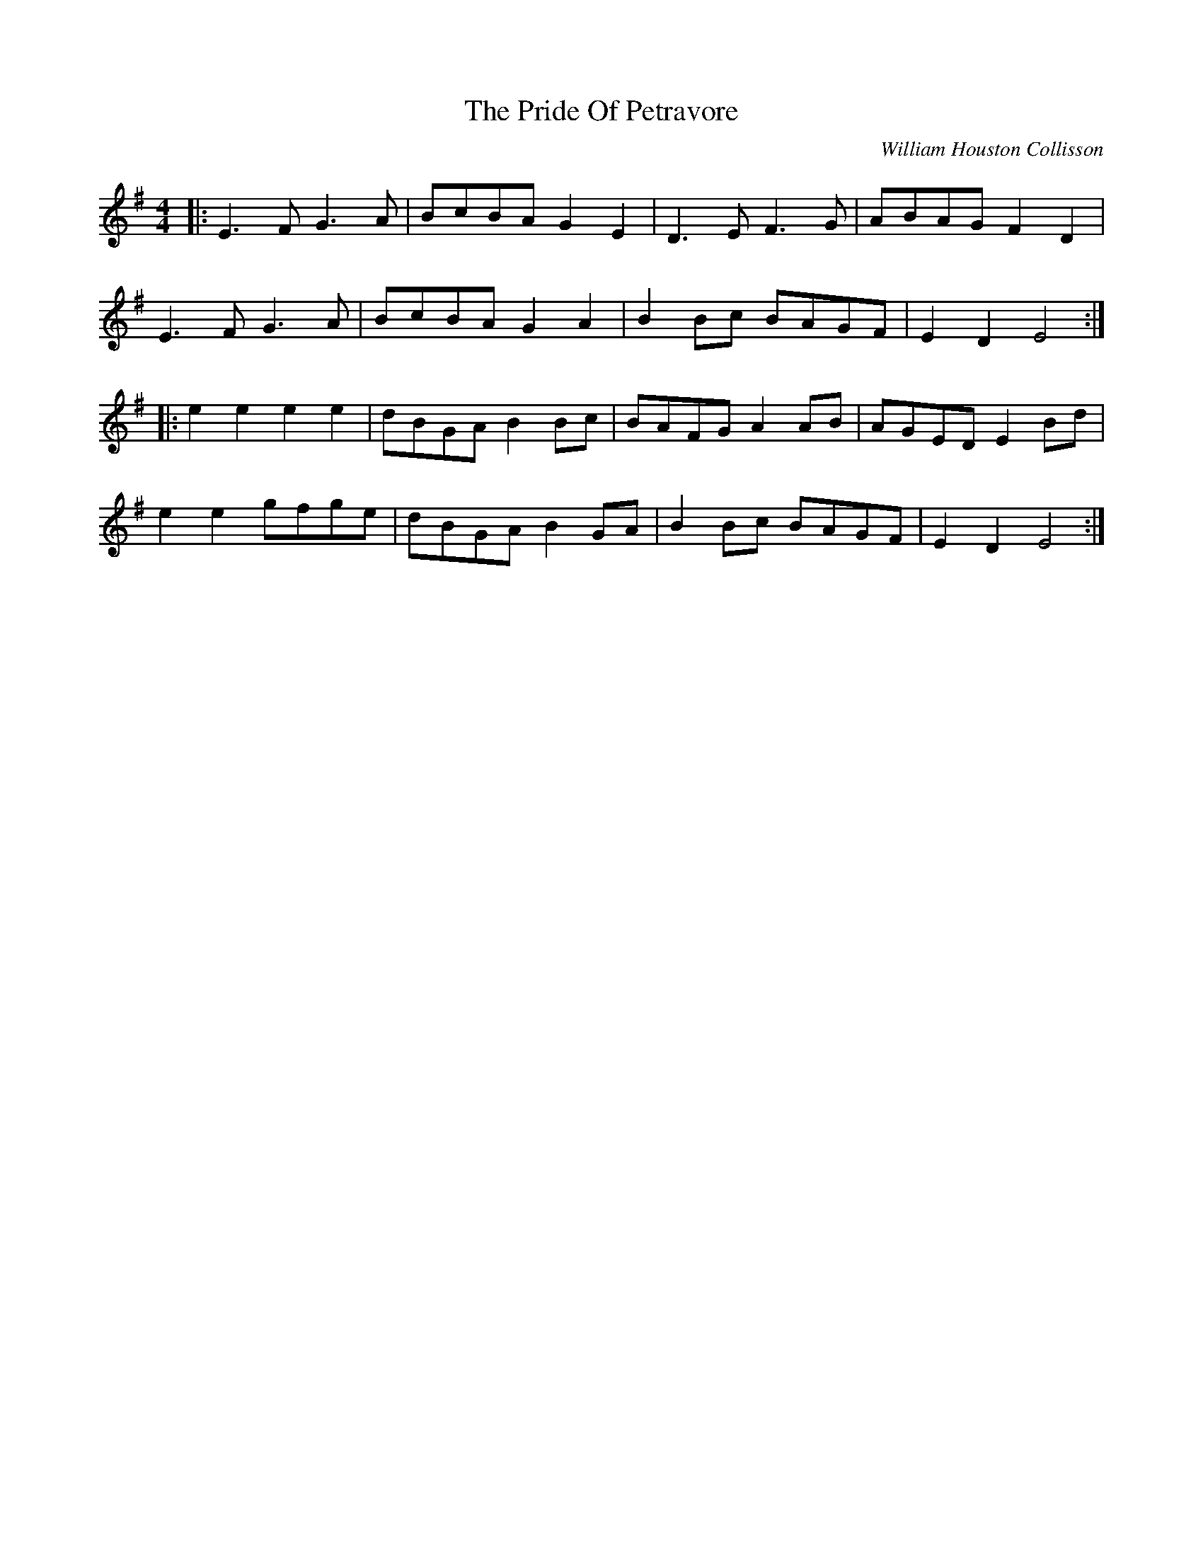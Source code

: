 X: 1
T: Pride Of Petravore, The
C: William Houston Collisson
Z: Jeremy
S: https://thesession.org/tunes/82#setting82
R: hornpipe
M: 4/4
L: 1/8
K: Emin
|:E3 F G3 A|BcBA G2 E2|D3 E F3 G|ABAG F2 D2|
E3 F G3 A|BcBA G2 A2|B2Bc BAGF|E2D2 E4:|
|:e2 e2 e2 e2|dBGA B2Bc|BAFG A2 AB|AGED E2 Bd|
e2 e2 gfge|dBGA B2 GA|B2Bc BAGF|E2D2 E4:|

